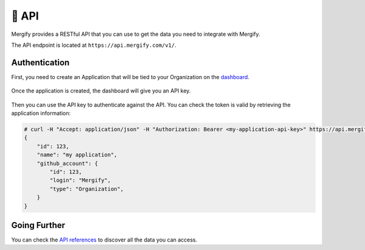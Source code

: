 .. meta::
   :description: Mergify API
   :keywords: mergify, api

======
🔌 API
======

Mergify provides a RESTful API that you can use to get the data you need to
integrate with Mergify.

The API endpoint is located at ``https://api.mergify.com/v1/``.

Authentication
==============

First, you need to create an Application that will be tied to your Organization on the `dashboard <https://dashboard.mergify.com>`_.

.. figure:: _static/application_keys.png

Once the application is created, the dashboard will give you an API key.

.. figure:: _static/application_keys_token.png


Then you can use the API key to authenticate against the API. You can check the
token is valid by retrieving the application information:

.. code-block:: shell

    # curl -H "Accept: application/json" -H "Authorization: Bearer <my-application-api-key>" https://api.mergify.com/v1/application
    {
        "id": 123,
        "name": "my application",
        "github_account": {
            "id": 123,
            "login": "Mergify",
            "type": "Organization",
        }
    }


Going Further
=============

You can check the `API references <https://docs.mergify.com/api>`_ to discover
all the data you can access.
